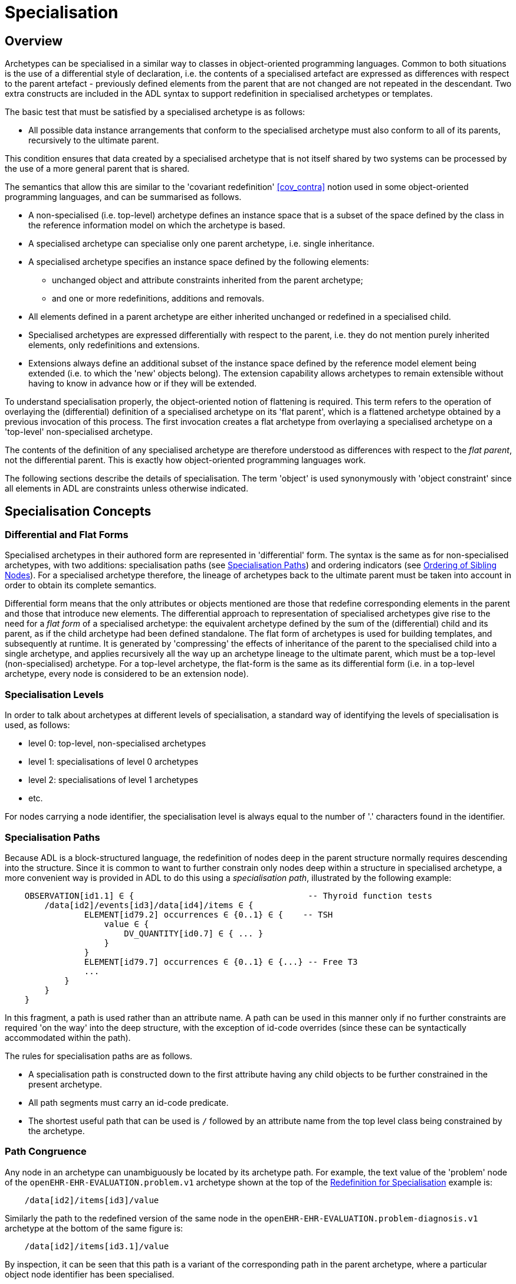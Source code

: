 = Specialisation

== Overview

Archetypes can be specialised in a similar way to classes in object-oriented programming languages. Common to both situations is the use of a differential style of declaration, i.e. the contents of a specialised artefact are expressed as differences with respect to the parent artefact - previously defined elements from the parent that are not changed are not repeated in the descendant. Two extra constructs are included in the ADL syntax to support redefinition in specialised archetypes or templates.

The basic test that must be satisfied by a specialised archetype is as follows:

* All possible data instance arrangements that conform to the specialised archetype must also conform to all of its parents, recursively to the ultimate parent.

This condition ensures that data created by a specialised archetype that is not itself shared by two systems can be processed by the use of a more general parent that is shared.

The semantics that allow this are similar to the 'covariant redefinition' <<cov_contra>> notion used in some object-oriented programming languages, and can be summarised as follows.

* A non-specialised (i.e. top-level) archetype defines an instance space that is a subset of the space defined by the class in the reference information model on which the archetype is based.
* A specialised archetype can specialise only one parent archetype, i.e. single inheritance.
* A specialised archetype specifies an instance space defined by the following elements:
** unchanged object and attribute constraints inherited from the parent archetype;
** and one or more redefinitions, additions and removals.
* All elements defined in a parent archetype are either inherited unchanged or redefined in a specialised child.
* Specialised archetypes are expressed differentially with respect to the parent, i.e. they do not mention purely inherited elements, only redefinitions and extensions.
* Extensions always define an additional subset of the instance space defined by the reference model element being extended (i.e. to which the 'new' objects belong). The extension capability allows archetypes to remain extensible without having to know in advance how or if they will be extended.

To understand specialisation properly, the object-oriented notion of flattening is required. This term refers to the operation of overlaying the (differential) definition of a specialised archetype on its 'flat parent', which is a flattened archetype obtained by a previous invocation of this process. The first invocation creates a flat archetype from overlaying a specialised archetype on a 'top-level' non-specialised archetype.

The contents of the definition of any specialised archetype are therefore understood as differences with respect to the _flat parent_, not the differential parent. This is exactly how object-oriented programming languages work.

The following sections describe the details of specialisation. The term 'object' is used synonymously with 'object constraint' since all elements in ADL are constraints unless otherwise indicated.

== Specialisation Concepts

=== Differential and Flat Forms

Specialised archetypes in their authored form are represented in 'differential' form. The syntax is the same as for non-specialised archetypes, with two additions: specialisation paths (see <<Specialisation Paths>>) and ordering indicators (see <<Ordering of Sibling Nodes>>). For a specialised archetype therefore, the lineage of archetypes back to the ultimate parent must be taken into account in order to obtain its complete semantics.

Differential form means that the only attributes or objects mentioned are those that redefine corresponding elements in the parent and those that introduce new elements. The differential approach to representation of specialised archetypes give rise to the need for a _flat form_ of a specialised archetype: the equivalent archetype defined by the sum of the (differential) child and its parent, as if the child archetype had been defined standalone. The flat form of archetypes is used for building templates, and subsequently at runtime. It is generated by 'compressing' the effects of inheritance of the parent to the specialised child into a single archetype, and applies recursively all the way up an archetype lineage to the ultimate parent, which must be a top-level (non-specialised) archetype. For a top-level archetype, the flat-form is the same as its differential form (i.e. in a top-level archetype, every node is considered to be an extension node).

=== Specialisation Levels

In order to talk about archetypes at different levels of specialisation, a standard way of identifying the levels of specialisation is used, as follows:

* level 0: top-level, non-specialised archetypes
* level 1: specialisations of level 0 archetypes
* level 2: specialisations of level 1 archetypes
* etc.

For nodes carrying a node identifier, the specialisation level is always equal to the number of '.' characters found in the identifier.

=== Specialisation Paths

Because ADL is a block-structured language, the redefinition of nodes deep in the parent structure normally requires descending into the structure. Since it is common to want to further constrain only nodes deep within a structure in specialised archetype, a more convenient way is provided in ADL to do this using a _specialisation path_, illustrated by the following example:

[source, cadl]
--------
    OBSERVATION[id1.1] ∈ {                                   -- Thyroid function tests
        /data[id2]/events[id3]/data[id4]/items ∈ {
                ELEMENT[id79.2] occurrences ∈ {0..1} ∈ {    -- TSH
                    value ∈ {
                        DV_QUANTITY[id0.7] ∈ { ... }
                    }
                }
                ELEMENT[id79.7] occurrences ∈ {0..1} ∈ {...} -- Free T3
                ...
            }
        }
    }
--------

In this fragment, a path is used rather than an attribute name. A path can be used in this manner only if no further constraints are required 'on the way' into the deep structure, with the exception of id-code overrides (since these can be syntactically accommodated within the path).

The rules for specialisation paths are as follows.

* A specialisation path is constructed down to the first attribute having any child objects to be further constrained in the present archetype.
* All path segments must carry an id-code predicate.
* The shortest useful path that can be used is `/` followed by an attribute name from the top level class being constrained by the archetype.

=== Path Congruence

Any node in an archetype can unambiguously be located by its archetype path. For example, the text value of the 'problem' node of the `openEHR-EHR-EVALUATION.problem.v1` archetype shown at the top of the <<Redefinition for Specialisation>> example is:

[source, cadl]
--------
    /data[id2]/items[id3]/value
--------

Similarly the path to the redefined version of the same node in the `openEHR-EHR-EVALUATION.problem-diagnosis.v1` archetype at the bottom of the same figure is:

[source, cadl]
--------
    /data[id2]/items[id3.1]/value
--------

By inspection, it can be seen that this path is a variant of the corresponding path in the parent archetype, where a particular object node identifier has been specialised.

In general, the path of every redefined node in a specialised archetype will have a direct equivalent in the parent archetype, which can be determined by removing one level of specialisation from any node identifiers within the specialised path that are at the level of specialisation of the specialised archetype (i.e. node identifiers corresponding to higher specialisation levels are not changed). In this way, the nodes in a specialised archetype source can be connected to their counterparts in parent archetypes, for purposes of validation and flattening.

Conversely, any given path in an archetype that has children will have congruent paths in the children wherever nodes have been specialised.

=== Redefinition Concepts

A specialised archetype definition at any level consists of a set of changes with respect to its flat parent. The technically available changes are categorised as follows.

[cols="1,2,2", options="header"]
|===
|Logical Intention|Physical Redefinition|Criteria

3+^|*Attibute node constraints*

|MANDATE an existing node.
|Differential attribute node refines existence to 1.
|Differential node has same attribute name as a node at the same path location in the flat parent.

|EXCLUDE an existing node.
|Differential attribute node refines existence to 0.
|Differential node has same attribute name as a node at the same path location in the flat parent.

|REFINE an existing node.
|Differential attribute node refines cardinality of attribute at corresponding location in flat parent.
|Differential node has same attribute name as a node at the same path location in the flat parent.

|ADD a new node.
|Differential attribute node will be added to parent object node at corresponding location in flat parent.
|Differential node does not exist in the flat parent, only in the Reference Model.

3+^|*Object node constraints*

|REFINE an existing node.
|Differential object node and sub-elements will OVERRIDE corresponding node, and some / all of its sub-elements from the flat parent
|Differential node has a specialised node identifier, and corresponding node in flat parent has max occurrences = 1 or else differential node is sole replacement and has max occurrences = 1.

|SPECIALISE an existing node.
|Differential object node(s) and sub-elements will OVERRIDE a CLONE of the corresponding node, and some / all of its sub-elements from the flat parent
|Differential node has a specialised node identifier, and corresponding node in flat parent has max occurrences > 1.

|ADD a new node.
|Differential object node(s) and sub-elements will be ADDed to container or single-valued attribute. In the case of a container, ordering can be controlled with the before/after constraint.
|Differential node has a specialised node identifier, and corresponding node in flat parent has max occurrences > 1.

|EXCLUDE an existing node.
|Differential object node DELETEs existing node which has min occurrences = 0 (i.e. can't delete a mandatory node).
|Differential node has same node identifier as corresponding node in parent, and occurrences = 0..0.

|FILL a slot.
|External reference node will be added as slot filler next to corresponding slot from flat parent.
|Differential node is an external reference node, has specialised node identifier of a slot in the flat parent.

|CLOSE a slot.
|Archetype slot node causes corresponding slot from flat parent to be closed to further filling.
|Differential node is an archetype slot node, with same node identifier as a slot in the flat parent, and has the 'closed' flag set.

|===

In the ADL syntax, objects can be specified in two places: under single-value attributes and under multiply-valued (container) attributes.

Each object under a single-valued attribute defines an alternative that may be used to constrain data at that attribute position. An example is the `OBSERVATION`.`_protocol_` attribute from the openEHR reference model: if multiple objects appear under this attribute, only one can be used at runtime to constrain data.

Within a container attribute, the meaning of multiple objects is that each child object defines constraints on one or more members of the container in the data. The `occurrences` constraint on each one determines how many objects in the data match a given object constraint in the attribute.

Object constraints can be specialised in both places by redefinition, refinement and exclusion. Addition can also be used under either kind of attribute: in both cases, it corresponds to an alternative. The actual semantics are described in terms of object node identification, type redefinition, and structural constraints (existence, cardinality and occurrences), and are the same for objects under single- and multiply-valued attributes. The following sections describe the details.

== Examples

The examples below provide a basis for understanding most of the semantics discussed in the subsequent sections.

=== Redefinition for Refinement

The example shown below is from an older version of the openEHR 'Problem' archetype and illustrates the use of redefinition and extension. The first text is the the definition section of the top-level 'Problem' archetype, and shows one `ELEMENT` node in expanded form, with the remaining nodes in an elided form.

[source, cadl]
--------
    -- openEHR-EHR-EVALUATION.problem.v1 --
    
    EVALUATION[id1] ∈ {                                              -- Problem
        data ∈ {
            ITEM_TREE[id2] ∈ {
                items cardinality ∈ {0..*; ordered} ∈ {
                    ELEMENT[id3] occurrences ∈ {1} ∈ {
                        value ∈ {
                            DV_TEXT[id4]                             -- *** NODE A
                        }
                    }
                    ELEMENT[id5] occurrences ∈ {0..1} ∈ {...}       -- Date of initial onset
                    ELEMENT[id6] occurrences ∈ {0..1} ∈ {...}       -- Age at initial onset
                    ELEMENT[id7] occurrences ∈ {0..1} ∈ {...}       -- Severity
                    ELEMENT[id8] occurrences ∈ {0..1} ∈ {...}       -- Clinical description
                    ELEMENT[id10] occurrences ∈ {0..1} ∈ {...}      -- Date clinically received
                    CLUSTER[id11] occurrences ∈ {0..1} ∈ {...}      -- Location
                    CLUSTER[id14] occurrences ∈ {0..1} ∈ {...}      -- Aetiology
                    -- etc
                }
            }
        }
    }
--------

The second text below is from the 'problem-diagnosis' archetype, i.e. a 'diagnosis' specialisation of the general notion of 'problem'. In this situation, the node `[id2]`, with occurrences of 1, i.e. mandatory non-multiple, has its meaning narrowed to `[id2.1]` 'diagnosis' (diagnosed problems are seen as a subset of all problems in medicine), while new sibling nodes are added to the items attribute to define details particular to recording a diagnosis. The extension nodes are identified by the codes `[at0.32]` , `[at0.35]` and `[at0.37]`, with the latter two shown in elided form.

[source, cadl]
--------
    -- openEHR-EHR-EVALUATION.problem-diagnosis.v1 --   -- specialises openEHR-EHR-EVALUATION.problem.v1
    
    EVALUATION[id1.1] ∈ {                               -- Recording of diagnosis
        /data[id2.1]/items[id3]/value ∈ {               -- redefine id2 to id2.1 (in terminology section)
            DV_CODED_TEXT[id4] ∈ {                      -- << This node redefines 'NODE A' above
                defining_code ∈ {[ac0.1]}
            }
        }
        /data/items cardinality ∈ {0..*; ordered} ∈ {
            before [id5]
            ELEMENT[id0.32] occurrences ∈ {0..1} ∈ {    -- Status    ++ This node added
                value ∈ {
                    DV_CODED_TEXT[id0.33] ∈ {
                        defining_code ∈ {
                            [local::at0.33, at0.34]      -- provisional
                        }
                    }
                }
            }
            after [id31]
            CLUSTER[id0.35] occurrences ∈ {0..1} ∈ {...}  -- Diag. criteria  ++ This node added
            CLUSTER[id0.37] occurrences ∈ {0..1} ∈ {...}  -- Clin. staging   ++ This node added
        }
    }
--------

=== Redefinition for Specialisation

The example shown below illustrates redefinition in a specialised archetype. The first text is taken from the definition section of the 'laboratory result' `OBSERVATION` archetype (available at {openehr_CKM}[openEHR CKM]), and contains an `ELEMENT` node whose identifier is `[id79]` , defined as 'panel item' in the archetype terminology (sibling nodes are not shown here). The intention is that the `id79` node be specialised into particular 'panel items' or analytes according to particular types of test result. Accordingly, the `id79` node has occurrences of `0..*` and its value is not constrained with respect to the reference model, meaning that the type of the `_value_` attirbute can be any descendant of `DATA_VALUE` .

[source, cadl]
--------
    ------ openEHR-EHR-OBSERVATION.laboratory.v1 ------
    OBSERVATION[id1] ∈ {                                                       -- Laboratory Result
        data ∈ {
            HISTORY[id2] ∈ {
                events ∈ {
                    EVENT[id3] ∈ {                                             -- Any event
                        data ∈ {
                            ITEM_TREE[id4] ∈ {
                                items cardinality ∈ {0..*; unordered} ∈ {
                                    CLUSTER[id5] occurrences ∈ {1} ∈ {...}      -- Specimen
                                    ELEMENT[id8] occurrences ∈ {0..1} ∈ {...}   -- Diagnostic services
                                    CLUSTER[id11] occurrences ∈ {0..*} ∈ {...}  -- level 1
                                    ELEMENT[id79] occurrences ∈ {0..*}          -- panel item
                                    ELEMENT[id17] occurrences ∈ {0..1} ∈ {...}  -- Overall Comment
                                    CLUSTER[id18] occurrences ∈ {0..1} ∈ {...}  -- Quality
                                    ELEMENT[id37] occurrences ∈ {0..1} ∈ {...}  -- Multimedia rep.
                                }
                            }
                        }
                    }
                }
            }
        }
    }
--------

The second text, below, is a specialised version of the laboratory result archetype, defining 'thyroid function test result'. 

[source, cadl]
--------
    ------ openEHR-EHR-OBSERVATION.laboratory-thyroid.v1 ------
    OBSERVATION[id1.1] -- Thyroid function tests
        /data[id2]/events[id3]/data[id4]/items ∈ {
            ELEMENT[id79.2] occurrences ∈ {0..1} ∈ {        -- TSH
                value ∈ {
                    DV_QUANTITY[id0.7] ∈ {
                        property ∈ {[at15]}
                        magnitude ∈ {|0.0..100.0|}
                        units ∈ {"mIU/l"}
                    }
                }
            }
            ELEMENT[id79.7] occurrences ∈ {0..1} ∈ {...}    -- Free Triiodothyronine (Free T3)
            ELEMENT[id79.8] occurrences ∈ {0..1} ∈ {...}    -- Total Triiodothyronine (Total T3)
            ELEMENT[id79.3] occurrences ∈ {0..1} ∈ {...}    -- Free thyroxine (Free T4)
            ELEMENT[id79.4] occurrences ∈ {0..1} ∈ {...}    -- Total Thyroxine (Total T4)
            ELEMENT[id79.5] occurrences ∈ {0..1} ∈ {...}    -- T4 loaded uptake
            ELEMENT[id79.9] occurrences ∈ {0..1} ∈ {...}    -- Free Triiodothyronine index (Free T3 index)
            ELEMENT[id79.6] occurrences ∈ {0..1} ∈ {...}    -- Free thyroxine index (FTI)
        }
    }
--------

The redefinitions include:

* a redefinition of the top-level object node identifier `[id1]` , with the specialised node identifier `[id1.1]`;
* eight nodes redefining the `[id79]` node are shown, with overridden node identifiers `[id79.2]` - `[id79.9]`;
* reduced occurrences (`0..1` in each case);
* redefinition of the `_value_` attribute of each `ELEMENT` type to `DV_QUANTITY`, shown in expanded form for node `[id79.2]`.

This archetype is typical of a class of specialisations that use only redefinition, due to the fact that all objects in the redefined part of the specialised version are semantically specific kinds of a general object, in this case, 'panel item'.

==== Specialisation with Cloning

In the previous example, each of the nodes with identifiers of the form `id79.N` would be effectively copied to the flat output, since the node being redefined (`id79`) has no sub-structure, i.e. it is a 'matches any' node. However, the general case is that the node in the parent has its own structure, typically some boilerplate nodes that would be used by any specialisation. In that case, an archetype containing nodes that specialise a node with existing structure cause a 'clone and overlay' operation. That is, to generate the flat output of the specialised archetype, the parent node is first cloned from the flat parent to the new flat output, and then the specialised node is overlaid on the cloned structure. The following example shows a parent archetype that defines a 'laboratory result' structure as a `CLUSTER` containing a number of `ELEMENT` objects, defining things like Result value, Reference range guidance and so on. The `id2` Result value node is intended to be specialised.

Parent archetype:

[source, cadl]
--------
    CLUSTER[id1] ∈ {                                         -- Laboratory test panel
        items ∈ {
            CLUSTER[id3] ∈ {                                 -- Laboratory Result
                items ∈ {
                    ELEMENT[id2] occurrences ∈ {0..1}        -- Result Value
                    ELEMENT[id4] ∈ {                         -- Result Comment
                        value ∈ {
                            DV_TEXT[id15] 
                        }
                    }
                    ELEMENT[id5] occurrences ∈ {0..1} ∈ {   -- Ref. Range Guidance
                        value ∈ {
                            DV_TEXT[id16] 
                        }
                    }
                    ELEMENT[id6] occurrences ∈ {0..1} ∈ {   -- Result Value Status
                        value ∈ {
                            DV_CODED_TEXT[id17] ∈ {
                                defining_code ∈ {[ac1]}                 
                            }
                        }
                    }
                    ELEMENT[id7] occurrences ∈ {0..1} ∈ {   -- D/T Result Val Status
                        value ∈ {
                            DV_DATE_TIME[id18] 
                        }
                    }
                }
            }
            allow_archetype CLUSTER[id14] ∈ {                -- Other Detail
                include
                    archetype_id/value ∈ {/.*/}
            }
        }
    }
--------

Specialised child archetype:

[source, cadl]
--------
    CLUSTER[id1.1] ∈ {                                 -- Lipid studies panel
        /items ∈ {
            CLUSTER[id3.1] ∈ {                         -- LDL
                items ∈ {
                    ELEMENT[id2.1] ∈ {  
                        value ∈ {
                            DV_QUANTITY[id0.1] ∈ {
                                property ∈ {[at0.1]}
                                magnitude ∈ {|>=0.0|}
                                units ∈ {"mmol/l"}
                            }
                        }
                    }
                }
            }
            CLUSTER[id3.2] ∈ {                         -- HDL
                items ∈ {
                    ELEMENT[id2.2] ∈ {
                        value matches {
                            DV_QUANTITY[id0.2] ∈ {
                                property ∈ {[at0.1]}
                                magnitude ∈ {|>=0.0|}
                                units ∈ {"mmol/l"}
                            }
                        }
                    }
                }
            }
    
            CLUSTER[id3.3] ∈ {...}                     -- Ratio Result

            CLUSTER[id3.4] ∈ {...}                     -- Triglyceride Result

            CLUSTER[id3.5] ∈ {                         -- Cholesterol Result
                items ∈ {
                    ELEMENT[id2.5] ∈ {  
                        value matches {
                            DV_QUANTITY[id0.5] ∈ {
                                property ∈ {[at0.1]}
                                magnitude ∈ {|>=0.0|}
                                units ∈ {"mosmol/l"}
                            }
                        }
                    }
                }
            }
        }
    }
--------

The flattened result consists of a number of repetitions of the entire `CLUSTER[id3]` structure from the parent, corresponding to the specialisations in the child. The ADL source form is too large to show here, but the {openehr_awb}[ADL Workbench] provides a visualisation in the section <<specialisation_with_cloning>>. In this figure we can see that the `CLUSTER` / `ELEMENT` overlays from the child archetype have been overlaid on clones of the `CLUSTER[id3]` structure from the parent, preserving the `id4` , `id5` etc nodes. Elements shown in light blue are inherited; where they appear under the nodes `[id3.1]`, `[id3.2]` etc, they are cloned from the corresponding nodes under `[id3]`.

[.text-center]
.Specialisation with Cloning
image::images/specialisation_with_cloning.png[id=specialisation_with_cloning, align="center", width="60%"]

It can also be seen that the original `[id3]` sub-tree remains. This can be removed if required, as described in <<Exhaustive and non-exhaustive specialisation>>.

== Attribute Redefinition

A small number of things can be redefined on attributes, including existence and cardinality. A basic rule of redefinition is that a specialised archetype cannot change the multiplicity type of an attribute.

=== Existence Redefinition: Mandation and Exclusion

All attributes mentioned in an archetype have an _existence_ constraint, indicating whether a value is required or not. The constraint is either stated explicitly - typically done for single-valued attirbutes - or it is the value from the reference model - typical for multiply-valued attributes. In both cases, the existence of an attribute in a parent archetype can be redefined in a specialised archetype using the standard cADL syntax. In the following example, an implicit existence constraint picked up from the reference model of `{0..1}` is redefined in a child archetype to `{1}` , i.e. mandatory.

Parent archetype:

[source, cadl]
--------
    OBSERVATION[id1] ∈ {                -- blood pressure measurement
        protocol ∈ {                    -- existence not changed from reference model
            -- etc
        }
    }
--------

Child archetype:

[source, cadl]
--------
    OBSERVATION[id1.1] ∈ {              -- paediatric blood pressure measurement
        /protocol existence ∈ {1} ∈ {
            -- etc
        }
    }
--------

Redefinition of existence to ` {0}` by this method denotes exclusion, i.e. removal of the entire attribute (including all sub-structure) from the resulting structure. In an archetype, it is likely to indicate poor design, given that the decision to remove optional attributes is much more likely to be local, and therefore more appropriate in templates rather than archetypes; within a template it would be perfectly normal. The following example shows the protocol attribute in the above ` OBSERVATION` archetype being excluded in this way:

[source, cadl]
--------
   OBSERVATION[id1] ∈ {                -- paediatric blood pressure measurement
        /protocol existence ∈ {0}
    }
--------
 
Note that in the above, the '/' is used to denote '/protocol' as a differential path. Without the slash, the 'protocol' attribute would be considered to be trying to constrain a hitherto unconstrained attribute called 'protocol', rather than redefine a constraint already present in a parent archetype.

=== Multiply-valued (Container) Attributes

The following sub-sections describe specialisation semantics specific to container attributes.

==== Cardinality

The _cardinality_ constraint defines how many object instances can be in the container within the data (not the archetype). In a specialised archetype, cardinality can be redefined to be a narrower range than in the parent, further limiting the valid ranges of items in the data that may occur within the container. This would normally only make sense if refinements were made to the occurrences of the contained items, i.e.:

* narrowing the occurrences range of an object;
* excluding an object by setting its occurrences to {0};
* adding new objects, which themselves will have occurrences constraints;
* setting some object occurrences to mandatory, and the enclosing cardinality lower limit to some non-zero value.

As long as the relationship between the enclosing attribute's cardinality constraint and the occurrences constraints defined on all the contained items (including those inherited unchanged, and therefore not mentioned in the specialised archetype) is respected (see VCOC validity rule, AOM specification), any of the above specialisations can occur.

The following provides an example of cardinality redefinition.

Parent archetype:

[source, cadl]
--------
    ITEM_LIST[id3] ∈ {                                      -- general check list
        items cardinality ∈ {0..*} ∈ {                      -- any number of items
            ELEMENT[id12] occurrences ∈ {0..*} ∈ {...}      -- generic checklist item
        }
    }
--------

Child archetype:

[source, cadl]
--------
    ITEM_LIST[id3] ∈ {                                      -- pre-operative check list
        /items cardinality ∈ {3..10} ∈ {                    -- at least 3 mandatory items
            ELEMENT[id12.1] occurrences ∈ {1} ∈ {...}       -- item #1
            ELEMENT[id12.2] occurrences ∈ {1} ∈ {...}       -- item #2
            ELEMENT[id12.3] occurrences ∈ {1} ∈ {...}       -- item #3
            ELEMENT[id12.4] occurrences ∈ {0..1} ∈ {...}    -- item #4
            ...
            ELEMENT[id12.10] occurrences ∈ {0..1} ∈ {...}   -- item #10
        }
    }
--------

==== Ordering of Sibling Nodes

Within container attributes, the order of objects may be significant from the point of view of domain users, i.e. the container may be considered as an ordered list. This is easy to achieve in top-level archetype, using the 'ordered' qualifier on a cardinality constraint. However when particular node(s) are redefined into multiple specialised nodes, or new nodes added by extension, the desired order of the new nodes may be such that they should occur interspersed at particular locations among nodes defined in the parent archetype. The following text is a slightly summarised view of the items attribute from the problem archetype shown in <<Specialised archetype showing redefinition and extension>>:

[source, cadl]
--------
    items cardinality ∈ {0..*; ordered} ∈ {
        ELEMENT[id2] occurrences ∈ {1} ∈ {...}               -- Problem
        ELEMENT[id3] occurrences ∈ {0..1} ∈ {...}            -- Date of initial onset
        ELEMENT[id4] occurrences ∈ {0..1} ∈ {...}            -- Age at initial onset
        ELEMENT[id5] occurrences ∈ {0..1} ∈ {...}            -- Severity
        ELEMENT[id9] occurrences ∈ {0..1} ∈ {...}            -- Clinical description
        ELEMENT[id10] occurrences ∈ {0..1} ∈ {...}           -- Date clinically received
        CLUSTER[id11] occurrences ∈ {0..*} ∈ {...}           -- Location
        CLUSTER[id14] occurrences ∈ {0..1} ∈ {...}           -- Aetiology
        CLUSTER[id18] occurrences ∈ {0..1} ∈ {...}           -- Occurrences or exacerb'ns
        CLUSTER[id26] occurrences ∈ {0..1} ∈ {...}           -- Related problems
        ELEMENT[id30] occurrences ∈ {0..1} ∈ {...}           -- Date of resolution
        ELEMENT[id31] occurrences ∈ {0..1} ∈ {...}           -- Age at resolution
    }
--------

To indicate significant ordering in the specialised problem-diagnosis archetype, the keywords ` before` and ` after` can be used, as follows:

[source, cadl]
--------
    /data[id3]/items ∈ {
        before [id3] 
        ELEMENT[id2.1] ∈ {...}                                -- Diagnosis
        ELEMENT[id0.32] occurrences ∈ {0..1} ∈ {...}          -- Status
        after [id26]
        CLUSTER[id0.35] occurrences ∈ {0..1} ∈ {...}          -- Diagnostic criteria
        CLUSTER[id0.37] occurrences ∈ {0..1} ∈ {...}          -- Clinical Staging
    }
--------

These keywords are followed by a node identifier reference, and act to anchor the location of the node definitions immediately following until the next sibling order marker or the end of the list. The following visual rendition is equivalent, but arguably less readable:

[source, cadl]
--------
    after [id26] CLUSTER[id0.35] occurrences ∈ {0..1} ∈ {...}  -- etc
--------

The rules for specifying ordering are as follows.

* Ordering is only applicable to object nodes defined within a multiply-valued (i.e. container) attribute whose cardinality includes the `ordered` constraint;
* Any `before` or `after` statement can use as its anchor the node identifier of any sibling node from the same container attribute in the flat form of the parent archetype, or a redefined version of the same, local to the current archetype;
* If no sibling order markers are used, redefined nodes should appear in the same position as the nodes they replace, while extension nodes appear at the end.

If ordering indicators are used in an archetype that is itself further specialised, the following rules apply:

* If the referenced identifier becomes unavailable due to being redefined in the new archetype, it must be redefined to refer to an available sibling identifier as per the rules above.
* If this does not occur, a `before` reference will default to the first sibling node identifier currently available conforming to the original identifier, while an `after` reference will default to the _last_ such identifier available in the current flat archetype.

If, due to multiple levels of redefinition, there is more than one candidate to go before (or after) a given node, the compiler should output a warning. The problem would be resolved by the choice of one of the candidates being changed to indicate that it is to be ordered before (after) another of the candidates rather than the originally stated node.

== Object Redefinition

Object redefinition can occur for any object constraint in the parent archeype, and can include redefinition of node identifier, occurrences, reference model type. For certain kinds of object constraints, specific kinds of redefinition are possible.

=== Node Identifiers

In an archetype, node identifiers ('id-codes') are mandatory on all object constraint nodes. The identifiers of those object nodes defined as children of a multiply-valued attribute and multiple alternative children of single-valued attributes (see <<Node Identifiers>>) require definitions in the archetype terminology. Definitions are optional on other single child constraints of single-valued attributes. This rule applies in specialised as well as top-level archetypes.

A key question is: when does a node identifier need to be redefined? There are three possible situations:

* when the node is the root node of an archetype, the meaning is always considered to be redefined;
* it can be redefined for purely semantic purposes on other nodes, e.g. to redefine 'heart rate' to 'fetal heart rate';
* a node identifier must be redefined if the node is being redefined into multiple child nodes, either under a multiply-valued attribute, or as alternatives under a single-valued attribute.

Redefinition of an object node identifier for purely semantic purposes, unaccompanied by any other kind of constraint change is done as shown in the following example.

Parent archetype:

[source, cadl]
--------
    EVALUATION[id1] ∈ {                                      -- Medical Certificate
        data ∈ {
            ITEM_TREE[id2] ∈ {  
                items ∈ {
                    ELEMENT[id5] occurrences ∈ {0..1} ∈ {   -- Description
                        value ∈ {
                            DV_TEXT[id7]
                        }
                    }
                }
            }
        }
    }
--------

Child archetype:

[source, cadl]
--------
    EVALUATION[id1.1] ∈ {                              -- Singapore Medical Certificate
        /data[id2]/items ∈ {
            ELEMENT[id5.1]                             -- Summary
        }
    }
--------

Here the `id5` ('Description') node is refined in meaning to `id5.1` ('Summary'). Since there is no other constraint to be stated, no further `matches` block is required.

An example of the 3rd case above of redefinition is shown in the first archetype in <<Specialised archetype showing redefinition and extension>>, where the node `[id79]` is redefined into a number of more specialised nodes `[id79.2]` - `[id79.9]` , while in the second, the identifier `[id2]` is redefined to a single node `[id2.1]` .

The syntactic form of the identifier of a redefined node is a copy of the original followed by a dot ('.'), optionally intervening instances of the pattern '0.' and then a further non-zero number, i.e.:

* `idN {.0}* .N`

This permits node identifiers from a given level to be redefined not just at the next level, but at multiple levels below.

Examples of redefined node identifiers:

* `id2.1`   -- redefinition of `id1` at level 1 specialisation
* `id2.0.1` -- redefinition of `id1` node in level 2 specialisation archetype
* `id2.1.1` -- redefinition of `id2.1` in level 2 specialisation archetype.

==== Adding Nodes

Added object constraint nodes carry identifiers according to the rule mentioned above. The second example includes the new node identifiers `id0.32` , `id0.35` and `id0.37` , whose codes start with a '0'. indicating that they have no equivalent code in the parent archetype.

The node identifier syntax of an extension node commences with at least one instance of the pattern '0.'. The structure of node identifiers for both kinds of node thus always indicates at what level the identifier was introduced, given by the number of dots.

Examples of redefined node identifiers:

* `id0.1`   -- identifier of extension node introduced at level 1
* `id0.0.1` -- identifier of extension node introduced at level 2

When a flat form is created, the level at which any given node was introduced or redefined is clear due to the identifier coding system.

=== Occurrences Redefinition and Exclusion

The `occurrences` constraint on an object node indicates how many instances within the data may conform to that constraint (see <<Container Attributes>>). Within container attributes, `occurrences` is usually redefined in order to make a given object mandatory rather than optional; it can also be used to exclude an object constraint. In the following example, the occurrences of the `id4` node is redefined from `{0..1}` i.e. optional, to `{1}` , i.e. mandatory.

Parent (`openEHR-EHR-EVALUATION.problem.v1.0.3`):

[source, cadl]
--------
    EVALUATION[id1] ∈ { -- Problem
        data ∈ {
            ITEM_TREE[id2] ∈ {
                items cardinality ∈ {0..*; ordered} ∈ {
                    ELEMENT[id3] occurrences ∈ {1} ∈ {...}       -- Problem
                    ELEMENT[id4] occurrences ∈ {0..1} ∈ {...}    -- Date of initial onset
                    -- etc
                }
            }
        }
    }
--------

Child (`openEHR-EHR-EVALUATION.problem-diagnosis.v1`):

[source, cadl]
--------
    /data[id2]/items ∈ {
        ELEMENT[id4] occurrences ∈ {1}  -- Date of initial onset
    }
--------

In the above we can see that if the only change in the redefinition is to occurrences, the remainder of the block from the parent is not repeated in the child. Occurrences is normally only constrained on child objects of container attributes, but can be set on objects of any attribute to effect exclusion of part of the instance space. This can be useful in archetypes where a number of alternatives for a single-valued attribute have been stated, and the need is to remove some alternatives in a specialised child archetype. For example, an archetype might have the following constraint:

[source, cadl]
--------
    ELEMENT[id3] ∈ {
        value ∈ {
            DV_QUANTITY[id4] ∈ {...}
            DV_INTERVAL<DV_QUANTITY>[id5] ∈ {...}
            DV_COUNT[id6] ∈ {...}
            DV_INTERVAL<DV_COUNT>[id7] ∈ {...}
        }
    }
--------

and the intention is to remove the `DV_INTERVAL<*>` alternatives. This is achieved by redefining the enclosing object to removed the relevant types:

[source, cadl]
--------
    ELEMENT[id3] ∈ {
        value ∈ {
            DV_INTERVAL<DV_QUANTITY>[id4] occurrences ∈ {0}
            DV_INTERVAL<DV_COUNT>[id7] occurrences ∈ {0}
        }
    }
--------

Exclusion by setting occurrences to `{0}` is also common in templates, and is used to remove specific child objects of container attributes, as in the following example:

[source, cadl]
--------
    /data[id2]/items ∈ {
        CLUSTER[id26] occurrences ∈ {0}     -- remove 'Related problems'
        ELEMENT[id31] occurrences ∈ {0}     -- remove 'Age at resolution'
    }
--------

If the whole attribute is to be removed, this can be done by redefining existence to `{0}`, as described in <<Existence Redefinition: Mandation and Exclusion>>.

=== Single and Multiple Specialisation - When does Cloning Occur?

In the <<Examples,examples shown above>> there are two types of redefinition occurring. The first shows a single node in the parent archetype redefined by a single node, both identified by `id4`. The second shows a single node in the parent redefined by multiple children. In the first example, the result of flattening is _in-place overlaying_, while in the second, it is _cloning with overlaying_. The consequence of the second type of redefinition is that the original parent node survives in its original form in the child archetype, whereas in the first, it is replaced. The reasoning behind this is that redefinition to multiple children is taken to mean that later redefinition to multiple children may occur in deeper child archetypes, and for this to occur, the original parent needs to be left intact. Conversely, the single-parent / single-child redefinition is taken to mean a logical refinement of an existing node, which should therefore be logically replaced.

The formal rule for whether cloning occurs or not is as follows:

----
    clone not needed = max effective_occurrences of object node in parent archetype = 1 OR 
        object node in child differential archetype is sole child of its parent, and has max occurrences = 1
----

The first case corresponds to the situation where the 'effective occurrences' of any child of an attribute can be inferred to be maximum 1, i.e. either the attribute is single-valued, or it is a container with a cardinality constraint with maximum 1. The second is where the object in the child archetype has an explicit occurrences constraint of max 1. In the above, the `_effective_occurrences_` function is defined in the {openehr_am_aom2}#_occurrences_inferencing_rules[AOM2 specification].

=== Exhaustive and Non-Exhaustive Redefinition

In any multiple specialisation situation, there is a question of whether the original node being specialised (e.g. `id79` and `id2` in the examples above) remains available for further redefinition in subsequent child archetypes, or do the redefinition children _exhaustively_ define the instance space for the given parent node?

Should these children be considered exhaustive? One point of view says so, since all subsequently discovered varieties of hepratitis (C, D, E, etc) would now become children of 'hepatitis non-A non-B'. However this is likely to be sub-optimal, since now the category 'hepatitis non-A non-B' probably exists solely because of the order in which the various hepatitis virus tests were perfected. Therefore an alternative argument would say that the categories 'hepatitis C', 'hepatitis D' etc should be defined directly below 'hepatitis', as if 'hepatitis non-A non-B' had never existed. Under this argument, the children would not be declared, even when they are theoretically exhaustive.

This kind of argument comes up time and again, and the need for catch-all categories (archetype nodes) and the possibility of future discoveries cannot be predicted. Even in situations such as a lab result (e.g. cholesterol), where the list of analytes seem to be known and fixed, experience of clinical modellers has shown that there is nevertheless no guarantee of not needing another data point, perhaps for something other than an analyte.

The default situation is that they do, unless explicitly stated otherwise, which is done by excluding the parent node in the normal way, i.e. using `occurrences matches {0}`. *If an exclusion node is included, it must come last* in the set of siblings that specialise the parent node, otherwise a deletion will occur, leaving no node to specialise. The first example would then become:

Parent archetype:

[source, cadl]
--------
    items cardinality ∈ {0..*; unordered} ∈ {
        CLUSTER[id4] occurrences ∈ {1} ∈ {...}                          -- Specimen
        CLUSTER[id11] occurrences ∈ {0..*} ∈ {...}                      -- level 1
        ELEMENT[id79] occurrences ∈ {0..*} ∈ {                          -- panel item
            value ∈ {*}
        }
        ELEMENT[id17] occurrences ∈ {0..1} ∈ {...}                      -- Overall Comment
        ELEMENT[id37] occurrences ∈ {0..1} ∈ {...}                      -- Multimedia rep.
        }
    }
--------

Child archetype:

[source, cadl]
--------
    /data/events[id2]/data/items ∈ {                                                
        ELEMENT[id79.2] occurrences ∈ {0..1} ∈ {...}                    -- TSH
        ELEMENT[id79.7] occurrences ∈ {0..1} ∈ {...}                    -- Free Triiodothyronine
        ELEMENT[id79.8] occurrences ∈ {0..1} ∈ {...}                    -- Total Triiodothyronine
        ELEMENT[id79.3] occurrences ∈ {0..1} ∈ {...}                    -- Free thyroxine (Free T4)
        ELEMENT[id79.4] occurrences ∈ {0..1} ∈ {...}                    -- Total Thyroxine (Total T4)
        ELEMENT[id79.5] occurrences ∈ {0..1} ∈ {...}                    -- T4 loaded uptake
        ELEMENT[id79.9] occurrences ∈ {0..1} ∈ {...}                    -- Free Triiodothyronine index
        ELEMENT[id79.6] occurrences ∈ {0..1} ∈ {...}                    -- Free thyroxine index (FTI)
        ELEMENT[id79] occurrences ∈ {0}                                  -- MUST COME LAST!
    }
--------

Without the above specification, a deeper child archetype could then redefine both the original `id79` node (e.g. into `id79.0.1` , `id79.0.2`), and any of the `id79.x` nodes (e.g. `id79.1.1` , `id79.1.2`); with it, only the latter is possible. The `id79` node can thus be considered to be logically 'frozen', in a similar way to frozen class methods in some programming languages.

=== Reference Model Type Refinement

The type of an object may be redefined to one of its subtypes as defined by the reference model. A typical example of where this occurs in archetypes based on the openEHR reference model is when `ELEMENT._value_` is constrained to `*` in a parent archetype, meaning 'no further constraint on its RM type of `DATA_VALUE`, but is then constrained in a specialised archetype to subtypes of `DATA_VALUE`, e.g. `DV_QUANTITY` or `DV_PROPORTION` (see {openehr_rm_data_types}[openEHR Data Types]). The following figure containts a simplified extract of the data values part of the openEHR reference model, and is the basis for the examples below.

[.text-center]
.Example Reference Model type structure
image::diagrams/RM-data_types-overview.svg[id=rm_type_structure, align="center", width=50%]

The most basic form of type refinement is shown in the following example:

Parent archetype:

[source, cadl]
--------
    value ∈ {*} -- any subtype of DATA_VALUE, from the ref model
--------

Specialised archetype:

[source, cadl]
--------
    .../value ∈ {
        DV_QUANTITY[id8] -- now limit to the DV_QUANTITY subtype
    }
--------

The meaning of the above is that instance data constrained by the specialised archetype at the value node must match the `DV_QUANTITY` constraint only - no other subtype of `DATA_VALUE` is allowed.

When a type in an archetype is redefined into one of its subtypes, any existing constraints on the original type in the parent archetype are respected. In the following example, a `DV_AMOUNT` constraint that required _accuracy_ to be present and in the range +/-5% is refined into a `DV_QUANTITY` in which two attributes of the subtype are constrained. The original _accuracy_ attribute is inherited without change.

Parent archetype:

[source, cadl]
--------
    value ∈ {   
        DV_AMOUNT[id4] ∈ {
            accuracy ∈ {|-0.05..0.05|}
        }
    }
--------

Specialised archetype:

[source, cadl]
--------
    .../value ∈ {
        DV_QUANTITY[id4] ∈ {
            magnitude ∈ {|2.0..10.0|}
            units ∈ {"mmol/ml"}
        }
    }
--------

In the same manner, an object node can be specialised into more than one subtype, where each such constraint selects a mutually exclusive subset of the instance space. The following example shows a specialisation of the `DV_AMOUNT` constraint above into two subtyped constraints.

[source, cadl]
--------
    .../value ∈ {
        DV_QUANTITY[id4.1] ∈ {
            magnitude ∈ {|2.0..10.0|}
            units ∈ {"mmol/ml"}
        }
        DV_PROPORTION[id4.2] ∈ {
            numerator ∈ {|2.0..10.0|}
            type ∈ {1} -- pk_unitary
        }
    }
--------

Here, instance data may only be of type `DV_QUANTITY` or `DV_PROPORTION`, and must satisfy the respective constraints for those types.

A final variant of subtyping is when the intention is to constraint the data to a supertype with exceptions for particular subtypes. In this case, constraints based on subtypes are matched first, with the constraint based on the parent type being used to constrain all other subtypes. The following example constrains data at the _value_ node to be:

* an instance of `DV_QUANTITY` with _magnitude_ within the given range etc;
* an instance of `DV_PROPORTION` with _numerator_ in the given range etc;
* an instance of any other subtype of `DV_AMOUNT` , with _accuracy_ in the given range.

[source, cadl]
--------
    .../value ∈ {
        DV_QUANTITY[id4] ∈ {
            magnitude ∈ {|2.0..10.0|}
            units ∈ {"mmol/ml"}
        }
        DV_PROPORTION[id5] ∈ {
            numerator ∈ {|2.0..10.0|}
            type ∈ {pk_unitary}
        }
        DV_AMOUNT[id6] ∈ {
            accuracy ∈ {|-0.05..0.05|}
        }
    }
--------

A typical use of this kind of refinement in openEHR would be to add an alternative for a `DV_CODED_TEXT` constraint for a specific terminology to an existing `DV_TEXT` constraint in a `_name_` attribute, as follows:

[source, adl]
--------
definition
    ...
        name ∈ {
            DV_CODED_TEXT[id79] ∈ {
                defining_code ∈ {[ac1]}
            }
            DV_TEXT[id14] ∈ {
                value ∈ {/.+/} -- non-empty string
            }
        }
    ...
    
terminology
    ...
    term_bindings = <
        ["snomed_ct"]    = <         
            ["ac1"] = <http://snomed.info/123456789> -- any SNOMED CT code
        >
    >
--------

All of the above specialisation based on reference model subtypes can be applied in the same way to identified object constraints.

=== Internal Reference (Proxy Object) Redefinition

An archetype proxy object, or `use_node` constraint is used to refer to an object constraint from a point elsewhere in the archetype. These references can be redefined in two ways, as follows.

* Target redefinition: the target constraint of reference may be itself redefined. The meaning for this is that all internal references now assume the redefined form.
* Reference redefinition: specialised archetypes can redefine a use_node object into a normal inline concrete constraint that a) replaces the reference, and b) must be completely conformant to the structure which is the target of the original reference.

Note that if the intention is to redefine a structure referred to by `use_node` constraints, but to leave the constraints at the reference source points in form to which the reference points in the parent level, each `use_node` reference needs to be manually redefined as a copy of the target structure originally pointed to.

The second type of redefinition above is the most common, and is shown in the following example.

Parent archetype:

[source, cadl]
--------
    ENTRY[id1]∈ {
        data ∈ {            
            CLUSTER[id2] ∈ {                            
                items ∈ {           
                    -- etc --
                }
            }
            use_node CLUSTER[id3] /data[id2]
        }
    }
--------

Child archetype:

[source, cadl]
--------
    ENTRY [id1.1]∈ {
        /data[id3]/items ∈ {            
            ELEMENT [id0.1] ∈ {                         
                -- etc --
            }
        }
    }
--------

Remembering that the parent archetype is essentially just definition two sibling object structures with the identifiers `id1` and `id2` (defined by the use_node reference), the child is redefining the id2 node (it could also have redefined the id1 node as well). The result of this in the flattened output is as follows:

[source, cadl]
--------
    ENTRY [id1.1] ∈ {
        data ∈ {            
            CLUSTER[id2] ∈ {                            
                items ∈ {           
                    -- etc --
                }
            }
            CLUSTER[id3] ∈ {                            
                items ∈ {           
                    ELEMENT[id0.1] ∈ {                          
                        -- etc --
                    }
                }
            }
        }
    }
--------

There is one subtlety to do with redefinition of occurrences of a use_node target: if it is redefined to have occurrences matches `{0}` (normally only in a template), then the effect of this is the same on any use_node reference definitions, unless they define occurrences locally at the reference point. The chance of this actually occurring appears vaninshingly small, since by the time 'exclusion' occurrence redefinition is being done in templates, use_node object definitions are most likely to have been locally overridden anyway.

Lastly, one further type of redefinition appears technically possible, but seems of no utility, and is therefore not part of ADL:

* Reference re-targetting: an internal reference could potentially be redefined into a reference to a different target whose structure conforms to the original target.

=== External Reference Redefinition

External reference nodes can be redefined by another external reference node, in the following ways:

* exclusion - using the occurrences matches `{0}` method;
* semantic refinement of the node identifier in the normal way;
* redefinition of the reference to another archetype which is a specialisation of the one from the corresponding reference node in the flat parent.

=== Slot Filling and Redefinition

Slots and slot-filling is a special kind of 'redefinition' in ADL, normally only used in templates. Logically, an archetype slot constraint is understood to consist of a) its definition (what archetypes are allowed to fill it) and b) current filler list. At the point of definition, the current fillers is invariably empty. More specialised descendants can progressively add or replace fillers for a slot. Thus, the appearance of an object node whose identifier is the specialisation of a slot node in the flat parent is always understood as a partial specialisation for it.

In other words, a slot within an archetype can be specialised by any combination of the following:

* one or more slot-fillers;
* a redefinition of the slot itself, either to narrow the set of archetypes it matches, or to close it to filling in either further specialisations, or at runtime, or to remove it.

Both types of redefinition are generally used by templates rather than published archetypes, since the business of filling slots is mostly related to local use-case specific uses of archetypes rather than part of the initial design.

The following example shows a slot from a `SECTION` archetype for the 'history_medical_surgical' archetype.

[source, cadl]
--------
    SECTION[id1] ∈ {    -- Past history
        items ∈ {
            allow_archetype EVALUATION[id2] ∈ { -- Past problems
                include
                    archetype_id/value ∈ {
                        /openEHR-EHR-EVALUATION\.clinical_synopsis\.v1
                            |openEHR-EHR-EVALUATION\.excluded(-[a-z0-9_]+)*\.v1
                            |openEHR-EHR-EVALUATION\.injury\.v1
                            |openEHR-EHR-EVALUATION\.problem(-[a-z0-9_]+)*\.v1/}
            }
        }
    }
--------

This slot specification allows `EVALUATION` archetypes for the concepts 'clinical synopsis', various kinds of 'exclusions' and 'problems', and 'injury' to be used, and no others. The following fragment of ADL shows how the slot is filled in a template, using the keyword `use_archetype`. In this syntax, the node identification is a variation on the normal archetype id-codes. Within the template, the identifier of the used archetype is also the identifier of that node. However, the original at-code (if defined) must also be mentioned, so as to indicate which slot the used archetype is filling. Templates may also be used to fill slots in the same way. Thus, in the following example, two archetypes and a template are designated to fill the id2 slot defined in the above fragment of ADL. The slot definition is not mentioned, so it remains unchanged, i.e. 'open'.

[source, cadl]
--------
    SECTION[id1] ∈ {    -- Past history
        /items ∈ {
            use_archetype EVALUATION[id2, org.openehr::openEHR-EHR-EVALUATION.problem.v1] 
            use_archetype EVALUATION[id2, uk.nhs.cfh::openEHR-EHR-EVALUATION.t_ed_diagnosis.v1]
            use_archetype EVALUATION[id2, org.openehr::openEHR-EHR-EVALUATION.clin_synopsis.v1]
        }
    }
--------

Since node identifiers are only required to disambiguate multiple sibling nodes, they may not exist on all nodes in a typical archetype. It is therefore possible to have a slot that carries no node identifier (e.g. due to being under a single-valued attribute). A `use_archetype` specification within a template will accordingly only mention the archetype identifier, with no node id, as per the following example (archetype followed by a template).

[source, cadl]
--------
    ACTIVITY[id1] ∈ {   -- Medication activity
        description ∈ {
            allow_archetype ITEM_TREE[id4] ∈ {
                include
                    archetype_id/value ∈ {...}
            }
        }
    }
--------

A template containing a filler for this slot would be as follows:

[source, cadl]
--------
    use_archetype INSTRUCTION[openEHR-EHR-INSTRUCTION.medication.v1] ∈ {
        /activities[id1]/description ∈ {
            use_archetype ITEM_TREE[id4, org.openehr::openEHR-EHR-ITEM_TREE.medication.v1]
        }
    }
--------

Slots can be recursively filled in the above fashion, according to the possibilities offered by the chosen archetypes or templates. The following ADL fragment shows two levels of slot-filling:

[source, cadl]
--------
    use_archetype COMPOSITION[openEHR-EHR-COMPOSITION.xxx.v1] ∈ {
        /content ∈ {
            use_archetype SECTION[id1, org.openehr::openEHR-EHR-SECTION.yyy.v1] ∈ {
                /items ∈ {
                    use_archetype EVALUATION[id2, uk.nhs.cfh::openEHR-EHR-EVALUATION.t_xx.v1]
                    use_archetype EVALUATION[id2, org.openehr::openEHR-EHR-EVALUATION.xx.v1]
                    use_archetype EVALUATION[id3, org.openehr::openEHR-EHR-EVALUATION.xx.v1]
                }
            }
        }
    }
--------

Note that in the above the archetype fillers are specified as published archetypes, but in reality, it is far more likely that template-specific specialisations of these archetypes would be used. The identification and organisation of such archetypes is described in the openEHR Templates document.

In addition to or instead of specifying slot fillers, it is possible in a slot specialisation to narrow the slot definition, or to close it. If fillers are specified, closing the slot as well is typical. The latter is done by including an overridden version of the archetype slot object itself, with the 'closed' constraint set, as in the following example:

[source, cadl]
--------
    use_archetype SECTION[org.openehr::openEHR-EHR-SECTION.history_medical_surgical.v1] ∈ {
        /items ∈ {
            use_archetype EVALUATION[id2, openEHR-EHR-EVALUATION.problem.v1]
            allow_archetype EVALUATION[id2] closed
        }
    }
--------

Narrowing the slot is done with a replacement ` allow_archetype` statement containing a narrowed set of match criteria.

=== Unconstrained Attributes

The `use_archetype` keyword can be used to specify child object constraints under any attribute in the reference model that is so far unconstrained by the flat parent of an archetype or template. Technically this could occur in any kind of archetype but would normally be in a specialised archetype or template. This is no more than the standard use of an 'external reference' (see <<External References>>).

Any reference specified will have no slot, and is instead validity-checked against the appropriate part of the underlying reference model.

The following example from the openEHR reference model is typical.

[source, cadl]
--------
    COMPOSITION[id1] matches {               -- Referral document
        category matches {...}
        context matches {
            EVENT_CONTEXT[id2] matches {
                participations matches {...}
                other_context matches {...}
            }
        }
    }
--------

The above cADL block partially specifies a `COMPOSITION` object, via constraints (often including slot definitions) on the _category_ and _context_ attributes defined on that class in the reference model. However, the attribute of most interest in a `COMPOSITION` object is usually the _content_ attribute, which is not constrained at all here. The reference model defines it to be of type `List<CONTENT_ITEM>` .

This kind of constraint is similar to 'slot-filling', except there is no slot providing any constraint, and typically occurs . Using an external reference for in an unarchetyped part of the RM structure is almost always done in specialised archetypes or templates, but is technically valid in a top-level archetype.

The following example shows the use of `use_archetype` within a specialised archetype.

[source, cadl]
--------
    COMPOSITION[id1.1] matches {        -- Referral document (specialisation)
        content matches {
            use_archetype SECTION[id2, openEHR-EHR-SECTION.history_medical_surgical.v1]
        }
    }
--------

=== Primitive Object Redefinition

For terminal objects (i.e. elements of the type `C_PRIMITIVE_OBJECT`) redefinition consists of:

* addition of value constraints for nodes which in the parent are constrained solely to a primitive type (described in <<cADL_Constraints_Primitive_Types>>);
* redefined value ranges or sets using a narrower value range or set;
* exclusions on the previously defined value ranges or sets which have the effect of narrowing the original range or set.

==== Numeric Primitive Redefinition

The following example shows a redefined real value range.

Parent archetype:

[source, cadl]
--------
    value ∈ {   
        DV_QUANTITY[id3] ∈ {
            magnitude ∈ {|2.0..10.0|}
            units ∈ {"mmol/ml"}
        }
    }
--------

Specialised archetype:

[source, cadl]
--------
    .../value ∈ {
        DV_QUANTITY[id3] ∈ {
            magnitude ∈ {|4.0..6.5|}
        }
    }
--------

==== Terminology Internal Value Set Redefinition

The following example shows a redefined internal value set.

Parent archetype:

[source, adl]
--------
definition
    ...
        ELEMENT[id7] occurrences ∈ {0..*} ∈ {   -- System
            name ∈ {
                DV_CODED_TEXT[id14] ∈ {
                    defining_code ∈ {[ac1]}
                }
            }
        }
    ...

terminology
    ...
    value_sets = <
        ["ac1"] = <
            id = <"ac1">
            members = <
                "at8",    -- Cardiovascular system
                "at9",    -- Respiratory system
                "at10",   -- Gastro-intestinal system
                "at11",   -- Reticulo-Endothelial system
                "at12",   -- Genito-urinary system
                "at13",   -- Endocrine System
                "at14",   -- Central nervous system
                "at15"    -- Musculoskeletal system
            >
        >
    >
--------

Specialised archetype:

[source, adl]
--------
definition
    .../name[id14]/defining_code ∈ {[ac1.1]}

terminology
    ...
    value_sets = <
        ["ac1.1"] = <
            id = <"ac1.1">
            members = <
                "at10",   -- Gastro-intestinal system
                "at11",   -- Reticulo-Endothelial system
                "at12",   -- Genito-urinary system
                "at13",   -- Endocrine System
                "at15"    -- Musculoskeletal system
            >
        >
    >
--------

==== Terminology External Subset Redefinition

A terminology external subset constraint is used to set the value set of a coded term to be one defined externally in a terminology, specified in the `term_definitions` sub-section of the `terminology` section, as shown in the following example.

[source, adl]
--------
definition
    ELEMENT [id79] ∈ { -- cuff size
        value ∈ {
            DV_CODED_TEXT[id4] ∈ {
                defining_code ∈ {[ac1]}
            }
        }
    }
    
terminology
    term_bindings = < 
        ["snomed_ct"]    = <         
            ["ac1"] = <http://terminology.org/id/12000001>
        >
    >
--------

In a specialisation of the archetype, the value set reference can be redefined in two different ways. The first is by redefinition of the constraint to a narrower one. This is a achieved by redefining the constraint code, and adding a new definition in the terminology of the specialised archetype, as follows.

[source, adl]
--------
definition
    ELEMENT [id79] ∈ {               -- cuff size
        value ∈ {
            DV_CODED_TEXT[id14] ∈ {
                defining_code ∈ {[ac1.1]}
            }
        }
    }
    
terminology
    term_bindings = < 
        ["snomed_ct"]    = <         
            ["ac1.1"] = <http://terminology.org/id/12000002>
        >
    >
--------

The second kind of redefinition is by an internal value set, as follows.

[source, adl]
--------
terminology
    ...
    value_sets = <
        ["ac1"] = <
            id = <"ac1">
            members = "<at22",   -- child cuff
                      "at23">    -- infant cuff
        >
    >
--------

These redefinitions are assumed to be valid, although it is not directly validatable unless the terminology subset is available to the tooling.

A third variation is when a term constraint is used as a redefinition of a previously unconstrained term code, e.g. as shown in the following fragment.

[source, cadl]
--------
    ELEMENT[id79] ∈ { -- cuff size
        value ∈ {
            DV_CODED_TEXT[id14]
        }
    }
--------

=== Tuple Redefinition

Tuple constraints can be redefined by narrowing, as for other primitive constraints. A typical example is as follows.

Parent archetype:

[source, cadl]
--------
    DV_QUANTITY[id42] ∈ {
        property ∈ {[at29]}
        [magnitude, units] ∈ {
            [{|>=50.0|}, {"mm[Hg]"}],
            [{|>=68.0|}, {"cm[H20]"}]
        }
    }
--------

Child archetype:

[source, cadl]
--------
    DV_QUANTITY[id42] ∈ {
        property ∈ {[at29]}
        [magnitude, units] ∈ {
            [{|>=50.0|}, {"mm[Hg]"}]
        }
    }
--------

== Rules

The `rules` section in an archetype consists of definitions and assertion statements. Assertions in archetypes have the effect of further reducing the instance space that conforms to an archetype by specifying relationships between values that must hold. For example the main part of an archetype may specify that the existence of a subtree, containing data points related to 'tobacco use' for example, is dependent on the value of another data point representing 'smoker?' being True.

In specialised archetypes, further invariants can be added, but existing ones cannot be changed. New invariants cannot logically contradict existing invariants and are considered to be logically related to invariants from the flat parent by the logical semi-strict operator 'and then'.

== Languages

A specialised archetype or template is only required to have one language in common with its flat precursor, enabling a flat output containing this language. This supports the common situation in which an international standard archetype with numerous translations is used as a basis for further specialisation in a particular country or project. Clearly, the latter has no need of, and quite probably no capability for including all the original translations in the specialisation.

However, if the specialised archetype language is not present at all in the parent flat, it will need to be added to the archetypes in the specialisation lineage first.

The languages present in the flat output will therefore be those languages available in both the flat parent (implying all previous archetypes / templates in the specialisation lineage) and the new specialisation. Any new languages introduced in the latter not available in the flat parent will be discarded.

Locale-specific overrides can be introduced for any linguistic element in an archetype, including the terminology. Such an override has a language code conforming to a subset of the IETF RFC 5646 language tag standard (see <<rfc5646>>), namely the common 2-part language-region tag exemplified by 'en-GB' (British English), 'pt-BR' (Brazilian Portuguese), and so on. The tags are case-insensitive, but tools that create tags should follow the recommendation from the standard, which is that:

* language tag is lowercase;
* region tags are uppercase.

== Description Section

The `description` section of a specialised archetype or template always replaces that of the parent in the flattened result. The obvious alternative would be automatic inclusion of the corresponding `description` section elements from  precursor archetypes back up the specialisation lineage. The replacement approach is justified by the thinking that the documentary view of a specialised archetype, and particular a template, in their flattened form is likely to be most useful if it consists of the descriptions created by the developers of those specialised artefacts, rather than an accumulation of copies of the documentation elements down the lineage, since tools or special visualisations could provide views of each part of the description back up the specialisation hierarchy if required.

[.tbd]
*TBD*: A third alternative, used in some programming languages the enable comments to be inherited might be to optionally include the test of a descriptive element of a parent archetype within the corresponding element of the child, for example by including a special string like `<<precursor>>` somewhere in the text. The flattener would search for this, iand if found, include the text from the parent. To have the effect of inclusion of all parent text elements, something like `<<all_precursors>>` could be used.

== Terminology

Specialisation in the `terminology` section manifests in terms of specialised and added terms in the `term_definitions` sub-section.

Value sets can be specialised, which has the effect in the flattened form of replacing the original rather than adding to it, as shown in the following example.

Parent archetype:

[source, adl]
--------
archetype (adl_version=2.0.0; generated)
    openEHR-EHR-EVALUATION.code_list_parent.v1.0.0
    
language
    original_language = <[ISO_639-1::en]>
    
description
    ...

definition
    EVALUATION[id1] matches {   -- General statement of exclusions or states
        data matches {
            ITEM_TREE[id2] matches {
                items cardinality matches {1..*; unordered} matches {
                    ELEMENT[id3] occurrences matches {1..*} matches {   -- Statement
                        value matches {
                            DV_CODED_TEXT[id4] matches {
                                defining_code matches {[ac1]}       -- Statement
                            }
                        }
                    }
                }
            }
        }
    }

terminology
    term_definitions = <
        ["en"] = <
            ["id1"] = <
                text = <"General statement of exclusions or states">
                description = <"A category of ... have been excluded">
            >
            ["id3"] = <
                text = <"Statement">
                description = <"The statement about what is excluded">
            >
            ["at4"] = <
                text = <"No significant illness">
                description = <"The person ... condition">
            >
            ["at5"] = <
                text = <"No significant past history">
                description = <"The person has no ... history">
            >
            ...
            ["at13"] = <
                text = <"No relevant family history">
                description = <"No family history ... situation">
            >
            ["at14"] = <
                text = <"No known allergies">
                description = <"No allergies known to any ... or substances">
            >
            ["ac1"] = <
                text = <"Statement">
                description = <"The statement about what is excluded">
            >
        >
    >
    value_sets = <
        ["ac1"] = <
            id = <"ac1">
            members = <"at4", "at5", "at6", "at7", "at10", "at13", "at14", "at11", "at12", "at8", "at9">
        >
    >
--------

Flattened child archetype:

[source, adl]
--------
archetype (adl_version=2.0.0; generated)
    openEHR-EHR-EVALUATION.code_list_constrained.v1.0.0
    
    -- ...
    
terminology
    term_definitions = <
        ["en"] = <
            ["id1"] = <
                text = <"General statement of exclusions or states">
                description = <"A category of ...have been excluded">
            >
            ["id3"] = <
                text = <"Statement">
                description = <"The statement about what is excluded">
            >
            ...
            ["at13"] = <
                text = <"No relevant family history">
                description = <"No family history relevant .. situation">
            >
            ["ac1"] = <
                text = <"Statement">
                description = <"The statement about what is excluded">
            >
            ["ac1.1"] = <
                text = <"(added by post-parse processor)">
                description = <"(added by post-parse processor)">
            >
            ["id1.1"] = <
                text = <"Adverse reaction exclusions">
                description = <"A category of ... of adverse reaction">
            >
        >
    >
    value_sets = <
        ["ac1.1"] = <
            id = <"ac1.1">
            members = <"at6", "at7", "at10", "at13">
        >
    >
--------

The flattened result always includes the sum of term definitions from the parent.

== Bindings

Bindings in a specialised archetype can include a binding to an at-code or ac-code defined in the current archetype or any parent archetype. A binding may be defined that overrides one from the flat parent, in which case the binding target - a term (at-code binding) or value set (ac-code binding) should be a proper specialised concept or subset respectively of the binding they replace. Since the binding target is an external code or subset, authoring tools need a connection to an appropriate terminology service to validate the relationship.
